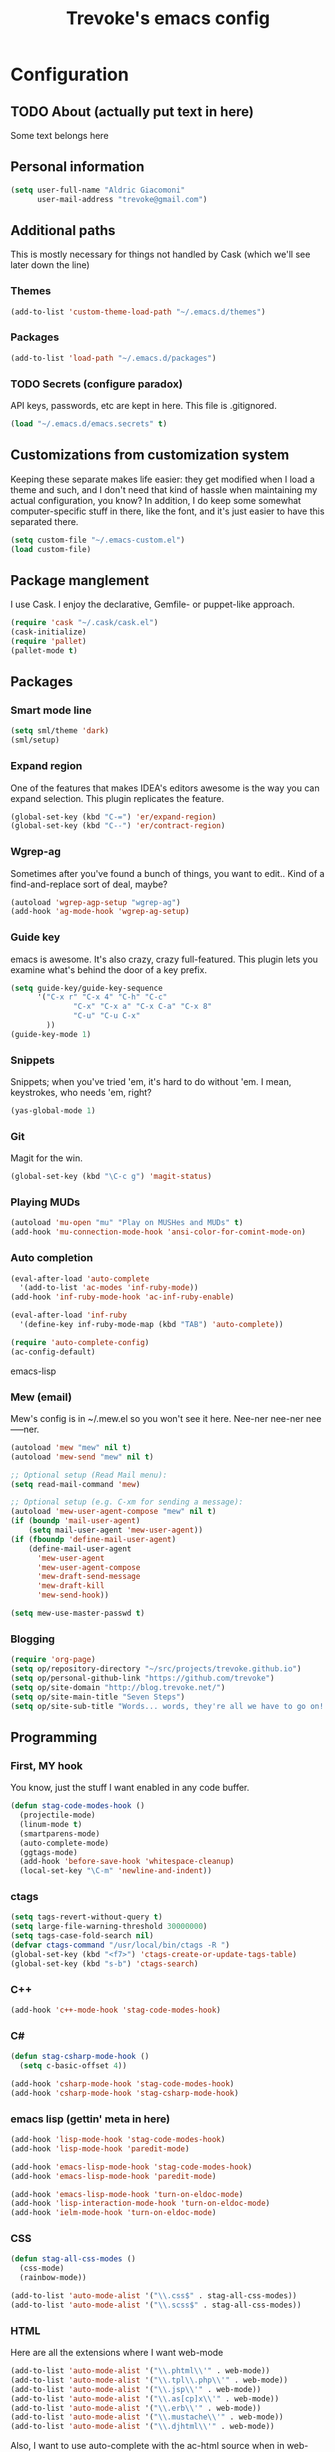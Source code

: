 #+TITLE: Trevoke's emacs config
#+OPTIONS: toc:4 h:4

* Configuration
** TODO About (actually put text in here)
<<babel-init>>
Some text belongs here
** Personal information
#+BEGIN_SRC emacs-lisp
(setq user-full-name "Aldric Giacomoni"
      user-mail-address "trevoke@gmail.com")
#+END_SRC
** Additional paths
This is mostly necessary for things not handled by Cask (which we'll see later down the line)
*** Themes
#+BEGIN_SRC emacs-lisp
(add-to-list 'custom-theme-load-path "~/.emacs.d/themes")
#+END_SRC
*** Packages
#+BEGIN_SRC emacs-lisp
(add-to-list 'load-path "~/.emacs.d/packages")
#+END_SRC
*** TODO Secrets (configure paradox)
API keys, passwords, etc are kept in here. This file is .gitignored.
#+BEGIN_SRC emacs-lisp
(load "~/.emacs.d/emacs.secrets" t)
#+END_SRC
** Customizations from customization system
Keeping these separate makes life easier: they get modified when I load a theme and such, and I don't need that kind of hassle when maintaining my actual configuration, you know?
In addition, I do keep some somewhat computer-specific stuff in there, like the font, and it's just easier to have this separated there.
#+BEGIN_SRC emacs-lisp
(setq custom-file "~/.emacs-custom.el")
(load custom-file)
#+END_SRC
** Package manglement
I use Cask. I enjoy the declarative, Gemfile- or puppet-like approach.
#+BEGIN_SRC emacs-lisp
(require 'cask "~/.cask/cask.el")
(cask-initialize)
(require 'pallet)
(pallet-mode t)
#+END_SRC
** Packages
*** Smart mode line
#+BEGIN_SRC emacs-lisp
(setq sml/theme 'dark)
(sml/setup)
#+END_SRC
*** Expand region
One of the features that makes IDEA's editors awesome is the way you can expand selection. This plugin replicates the feature.
#+BEGIN_SRC emacs-lisp
(global-set-key (kbd "C-=") 'er/expand-region)
(global-set-key (kbd "C--") 'er/contract-region)
#+END_SRC
*** Wgrep-ag
Sometimes after you've found a bunch of things, you want to edit.. Kind of a find-and-replace sort of deal, maybe?
#+BEGIN_SRC emacs-lisp
(autoload 'wgrep-agp-setup "wgrep-ag")
(add-hook 'ag-mode-hook 'wgrep-ag-setup)
#+END_SRC
*** Guide key
emacs is awesome. It's also crazy, crazy full-featured. This plugin lets you examine what's behind the door of a key prefix.
#+BEGIN_SRC emacs-lisp
(setq guide-key/guide-key-sequence
      '("C-x r" "C-x 4" "C-h" "C-c"
              "C-x" "C-x a" "C-x C-a" "C-x 8"
              "C-u" "C-u C-x"
        ))
(guide-key-mode 1)
#+END_SRC
*** Snippets
Snippets; when you've tried 'em, it's hard to do without 'em. I mean, keystrokes, who needs 'em, right?
#+BEGIN_SRC emacs-lisp
(yas-global-mode 1)
#+END_SRC
*** Git
Magit for the win.
#+BEGIN_SRC emacs-lisp
(global-set-key (kbd "\C-c g") 'magit-status)
#+END_SRC
*** Playing MUDs
#+BEGIN_SRC emacs-lisp
(autoload 'mu-open "mu" "Play on MUSHes and MUDs" t)
(add-hook 'mu-connection-mode-hook 'ansi-color-for-comint-mode-on)
#+END_SRC
*** Auto completion
#+BEGIN_SRC emacs-lisp
(eval-after-load 'auto-complete
  '(add-to-list 'ac-modes 'inf-ruby-mode))
(add-hook 'inf-ruby-mode-hook 'ac-inf-ruby-enable)

(eval-after-load 'inf-ruby
  '(define-key inf-ruby-mode-map (kbd "TAB") 'auto-complete))

(require 'auto-complete-config)
(ac-config-default)
#+END_SRC emacs-lisp
*** Mew (email)
Mew's config is in ~/.mew.el so you won't see it here. Nee-ner nee-ner nee-----ner.
#+BEGIN_SRC emacs-lisp
(autoload 'mew "mew" nil t)
(autoload 'mew-send "mew" nil t)

;; Optional setup (Read Mail menu):
(setq read-mail-command 'mew)

;; Optional setup (e.g. C-xm for sending a message):
(autoload 'mew-user-agent-compose "mew" nil t)
(if (boundp 'mail-user-agent)
    (setq mail-user-agent 'mew-user-agent))
(if (fboundp 'define-mail-user-agent)
    (define-mail-user-agent
      'mew-user-agent
      'mew-user-agent-compose
      'mew-draft-send-message
      'mew-draft-kill
      'mew-send-hook))

(setq mew-use-master-passwd t)
#+END_SRC
*** Blogging
#+BEGIN_SRC emacs-lisp
(require 'org-page)
(setq op/repository-directory "~/src/projects/trevoke.github.io")
(setq op/personal-github-link "https://github.com/trevoke")
(setq op/site-domain "http://blog.trevoke.net/")
(setq op/site-main-title "Seven Steps")
(setq op/site-sub-title "Words... words, they're all we have to go on! - Rosencrantz and Guildenstern are dead")
#+END_SRC
** Programming
*** First, MY hook
You know, just the stuff I want enabled in any code buffer.
#+BEGIN_SRC emacs-lisp
(defun stag-code-modes-hook ()
  (projectile-mode)
  (linum-mode t)
  (smartparens-mode)
  (auto-complete-mode)
  (ggtags-mode)
  (add-hook 'before-save-hook 'whitespace-cleanup)
  (local-set-key "\C-m" 'newline-and-indent))
#+END_SRC
*** ctags
#+BEGIN_SRC emacs-lisp
(setq tags-revert-without-query t)
(setq large-file-warning-threshold 30000000)
(setq tags-case-fold-search nil)
(defvar ctags-command "/usr/local/bin/ctags -R ")
(global-set-key (kbd "<f7>") 'ctags-create-or-update-tags-table)
(global-set-key (kbd "s-b") 'ctags-search)
#+END_SRC
*** C++
#+BEGIN_SRC emacs-lisp
(add-hook 'c++-mode-hook 'stag-code-modes-hook)
#+END_SRC
*** C#
#+BEGIN_SRC emacs-lisp
(defun stag-csharp-mode-hook ()
  (setq c-basic-offset 4))

(add-hook 'csharp-mode-hook 'stag-code-modes-hook)
(add-hook 'csharp-mode-hook 'stag-csharp-mode-hook)

#+END_SRC
*** emacs lisp (gettin' meta in here)
#+BEGIN_SRC emacs-lisp
(add-hook 'lisp-mode-hook 'stag-code-modes-hook)
(add-hook 'lisp-mode-hook 'paredit-mode)

(add-hook 'emacs-lisp-mode-hook 'stag-code-modes-hook)
(add-hook 'emacs-lisp-mode-hook 'paredit-mode)

(add-hook 'emacs-lisp-mode-hook 'turn-on-eldoc-mode)
(add-hook 'lisp-interaction-mode-hook 'turn-on-eldoc-mode)
(add-hook 'ielm-mode-hook 'turn-on-eldoc-mode)
#+END_SRC
*** CSS
#+BEGIN_SRC emacs-lisp
(defun stag-all-css-modes ()
  (css-mode)
  (rainbow-mode))

(add-to-list 'auto-mode-alist '("\\.css$" . stag-all-css-modes))
(add-to-list 'auto-mode-alist '("\\.scss$" . stag-all-css-modes))
#+END_SRC
*** HTML
Here are all the extensions where I want web-mode
#+BEGIN_SRC emacs-lisp
(add-to-list 'auto-mode-alist '("\\.phtml\\'" . web-mode))
(add-to-list 'auto-mode-alist '("\\.tpl\\.php\\'" . web-mode))
(add-to-list 'auto-mode-alist '("\\.jsp\\'" . web-mode))
(add-to-list 'auto-mode-alist '("\\.as[cp]x\\'" . web-mode))
(add-to-list 'auto-mode-alist '("\\.erb\\'" . web-mode))
(add-to-list 'auto-mode-alist '("\\.mustache\\'" . web-mode))
(add-to-list 'auto-mode-alist '("\\.djhtml\\'" . web-mode))
#+END_SRC

Also, I want to use auto-complete with the ac-html source when in web-mode
#+BEGIN_SRC emacs-lisp
(require 'web-mode)
(add-to-list 'web-mode-ac-sources-alist
             '("html" . (ac-source-html-attribute-value
                         ac-source-html-tag
                         ac-source-html-attribute)))
#+END_SRC
*** Javascript
#+BEGIN_SRC emacs-lisp
(add-to-list 'auto-mode-alist '(".js$" . js2-mode))
(add-hook 'js2-mode-hook 'stag-code-modes-hook)
(add-hook 'js2-mode-hook 'ac-js2-mode)
#+END_SRC
*** Markdown
#+BEGIN_SRC emacs-lisp
(add-hook 'markdown-mode-hook 'turn-on-orgtbl)
#+END_SRC
*** TODO Ruby (explain it all better)
#+BEGIN_SRC emacs-lisp
(defun stag-ruby-mode-hook ()
  (robe-mode)
  (ruby-refactor-mode-launch)
  (inf-ruby-minor-mode)
  (rbenv-use-corresponding))

(add-hook 'enh-ruby-mode-hook 'stag-ruby-mode-hook)
(add-hook 'enh-ruby-mode-hook 'stag-code-modes-hook)
(add-hook 'projectile-mode-hook 'projectile-rails-on)
(add-to-list 'auto-mode-alist '("Guardfile" . enh-ruby-mode))
(add-to-list 'auto-mode-alist '(".pryrc" . enh-ruby-mode))
(add-to-list 'auto-mode-alist '("Capfile" . enh-ruby-mode))
(add-to-list 'auto-mode-alist '("Gemfile" . enh-ruby-mode))
(add-to-list 'auto-mode-alist '("config.ru" . enh-ruby-mode))

(require 'inf-ruby)
(add-to-list 'inf-ruby-implementations '("pry" . "pry"))
(setq inf-ruby-default-implementation "pry")
(setq inf-ruby-first-prompt-pattern "^\\[[0-9]+\\] pry\\((.*)\\)> *")
(setq inf-ruby-prompt-pattern "^\\[[0-9]+\\] pry\\((.*)\\)[>*\"'] *")
#+END_SRC
*** Shells
#+BEGIN_SRC emacs-lisp
(setq explicit-bash-args '("--noediting" "--login" "-i"))

(require 'em-smart)

(require 'bash-completion)
(bash-completion-setup)

(defadvice ansi-term (after advise-ansi-term-coding-system)
    (set-buffer-process-coding-system 'utf-8-unix 'utf-8-unix))
(ad-activate 'ansi-term)
#+END_SRC
*** Slime
#+BEGIN_SRC emacs-lisp
  (load (expand-file-name "~/quicklisp/slime-helper.el"))
  ;; Replace "sbcl" with the path to your implementation
  (setq inferior-lisp-program "clisp")
#+END_SRC
*** SQL
auto-upcase SQL keywords as I type, please.
#+BEGIN_SRC emacs-lisp
(add-hook 'sql-mode-hook 'sqlup-mode)
(add-hook 'sql-interactive-mode-hook 'sqlup-mode)
#+END_SRC
** Org-mode
You could argue that this should be somewhere else, but heck, org-mode is a BIG part what I do with emacs...
*** TODO Org-table to Github-flavored markdown table (Add keybinding for custom function)
#+BEGIN_SRC emacs-lisp
;;; orgtbl-to-gfm conversion function
;; Usage Example:
;;
;; <!-- BEGIN RECEIVE ORGTBL ${1:YOUR_TABLE_NAME} -->
;; <!-- END RECEIVE ORGTBL $1 -->
;;
;; <!--
;; #+ORGTBL: SEND $1 orgtbl-to-gfm
;; | $0 |
;; -->

(defun orgtbl-to-gfm (table params)
  "Convert the Orgtbl mode TABLE to GitHub Flavored Markdown."
  (let* ((alignment (mapconcat (lambda (x) (if x "|--:" "|---"))
                               org-table-last-alignment ""))
         (params2
          (list
           :splice t
           :hline (concat alignment "|")
           :lstart "| " :lend " |" :sep " | ")))
    (orgtbl-to-generic table (org-combine-plists params2 params))))

(defun stag-insert-org-to-md-table (table-name)
  (interactive "*sEnter table name: ")
  (insert "<!---
#+ORGTBL: SEND " table-name " orgtbl-to-gfm

-->
<!--- BEGIN RECEIVE ORGTBL " table-name " -->
<!--- END RECEIVE ORGTBL " table-name " -->")
  (previous-line)
  (previous-line)
  (previous-line))

#+END_SRC
*** TODO Other stuff (break it down, explain it more)
#+BEGIN_SRC emacs-lisp
(setq org-src-fontify-natively t)
(add-to-list 'auto-mode-alist '(".org.txt$" . org-mode))

(setq org-directory "~/Google Drive/notes")
(setq org-default-notes-file (concat org-directory "/notes.org.txt"))
(define-key global-map "\C-cc" 'org-capture)

(global-set-key "\C-cl" 'org-store-link)
(global-set-key "\C-ca" 'org-agenda)
(global-set-key "\C-cb" 'org-iswitchb)

(setq org-startup-indented t)
(setq org-log-done 'time)

(setq org-todo-keywords '( "TODO(t)" "WAIT(w!)" "|" "DONE" "CANCELED(c!)"))
(setq org-tag-alist '(("@home" . ?h) ("@work" . ?w) ("family") ("wdi") ("strategy")  ("weiqi") ("ruby") ("lisp") ("emacs")))

(setq org-mobile-directory "~/Dropbox/orgnotes")
(setq org-mobile-inbox-for-pull "~/Google Drive/notes/from-mobile.org")
#+END_SRC

*** Left mouse-click to org-cycle, too
What? My hands aren't ALWAYS on the keyboard.
#+BEGIN_SRC emacs-lisp
(defun stag-click-to-cycle-org-visibility ()
  (local-set-key [mouse-1] 'org-cycle))
(add-hook 'org-mode-hook 'stag-click-to-cycle-org-visibility)
#+END_SRC
** General emacs config (no external packages)
*** Yes/No => y/n
#+BEGIN_SRC emacs-lisp
(fset 'yes-or-no-p 'y-or-n-p)
#+END_SRC
*** Visual choices
#+BEGIN_SRC emacs-lisp
(setq inhibit-startup-screen t)
(setq initial-scratch-message nil)
(show-paren-mode t)
(setq show-paren-delay 0)
(global-hl-line-mode t)
(setq column-number-mode t)
(setq ring-bell-function 'ignore)
(setq visible-bell t)
#+END_SRC
*** Backups
Centralize emacs backups.
#+BEGIN_SRC emacs-lisp
(setq backup-directory-alist '(("." . "~/.emacs.d/backups")))
#+END_SRC
And I'm not super-worried about old backups and other such things, so I'll just tell emacs to stop worrying about it.
#+BEGIN_SRC emacs-lisp
(setq delete-old-versions -1)
(setq version-control t)
(setq vc-make-backup-files t)
(setq auto-save-file-name-transforms '((".*" "~/.emacs.d/auto-save-list/" t)))
#+END_SRC
*** History
Stolen from http://www.wisdomandwonder.com/wordpress/wp-content/uploads/2014/03/C3F.html#sec-10-3-2
#+BEGIN_SRC emacs-lisp
(setq savehist-file "~/.emacs.d/savehist")
(savehist-mode 1)
(setq history-length t)
(setq history-delete-duplicates t)
(setq savehist-save-minibuffer-history 1)
(setq savehist-additional-variables
      '(kill-ring
        search-ring
        regexp-search-ring))
#+END_SRC
*** TODO Window config (Put OSX stuff somewhere else)
I don't really care about any of the extra details - emacs helps me out enough in other ways.
#+BEGIN_SRC emacs-lisp
(when window-system
  (tooltip-mode -1)
  (tool-bar-mode -1)
  (menu-bar-mode -1)
  (scroll-bar-mode -1))
#+END_SRC

Although of course if you're on OSX, at least the menu bar can be enabled since the mighty OSX top bar won't ever disappear.
And I've also added other OSX-specific stuff here... For now.
#+BEGIN_SRC emacs-lisp
(when (memq window-system '(mac ns))
  (exec-path-from-shell-initialize)
  (setq ns-use-srgb-colorspace t)
  (menu-bar-mode t))
#+END_SRC
*** Interacting with text
**** Use visual-line-mode
#+BEGIN_SRC emacs-lisp
(remove-hook 'text-mode-hook #'turn-on-auto-fill)
(add-hook 'text-mode-hook 'turn-on-visual-line-mode)
#+END_SRC
**** Redefine kill-region and backward-kill-word
Because ... I'm used to being in a shell, you know?
#+BEGIN_SRC emacs-lisp
(global-set-key (kbd "C-w") 'backward-kill-word)
(global-set-key (kbd "C-x C-k") 'kill-region)
#+END_SRC
**** Move down real line by real line
#+BEGIN_SRC emacs-lisp
(setq line-move-visual nil)
#+END_SRC
**** Sentences end with a single space
#+BEGIN_SRC emacs-lisp
(setq sentence-end-double-space nil)
#+END_SRC
**** Text size
#+BEGIN_SRC emacs-lisp
(global-set-key (kbd "C-+") 'text-scale-increase)
(global-set-key (kbd "C--") 'text-scale-decrease)
#+END_SRC
**** Inserting new lines before/after current one
#+BEGIN_SRC emacs-lisp
(defun stag-insert-line-below ()
  "Insert and auto-indent line below cursor, like in vim."
  (interactive)
  (move-end-of-line 1)
  (open-line 1)
  (next-line)
  (indent-for-tab-command))

(defun stag-insert-line-above ()
  "Insert and auto-indent line above cursor, like in vim."
  (interactive)
  (previous-line)
  (move-end-of-line 1)
  (stag-insert-line-below))

(global-set-key (kbd "C-o") 'stag-insert-line-below)
(global-set-key (kbd "C-M-o") 'stag-insert-line-above)
#+END_SRC
*** UTF-8
#+BEGIN_SRC emacs-lisp
;; Activate UTF-8 mode:
(setq locale-coding-system 'utf-8)
(set-terminal-coding-system 'utf-8)
(set-keyboard-coding-system 'utf-8)
(set-selection-coding-system 'utf-8)
(prefer-coding-system 'utf-8)

;; 2013-12-10 IRC #Emacs
(set-clipboard-coding-system 'utf-8)

;; http://www.masteringemacs.org/articles/2012/08/09/working-coding-systems-unicode-emacs/
;; in addition to the lines above:

(set-default-coding-systems 'utf-8)
;; backwards compatibility as default-buffer-file-coding-system
;; is deprecated in 23.2.
(if (boundp 'buffer-file-coding-system)
    (setq-default buffer-file-coding-system 'utf-8)
  (setq default-buffer-file-coding-system 'utf-8))
;; Treat clipboard input as UTF-8 string first; compound text next, etc.
(setq x-select-request-type '(UTF8_STRING COMPOUND_TEXT TEXT STRING))
#+END_SRC
*** Buffer management
I like unique buffer names. Enter uniquify.
#+BEGIN_SRC emacs-lisp
(setq
  uniquify-buffer-name-style 'post-forward
  uniquify-separator ":")
#+END_SRC
Also, ibuffer is nicer than plain-old buffer window
#+BEGIN_SRC emacs-lisp
(global-set-key (kbd "C-x C-b") 'ibuffer-other-window)
(setq ibuffer-default-sorting-mode 'major-mode)
#+END_SRC
*** Window management
Taken from http://www.reddit.com/r/emacs/comments/25v0eo/you_emacs_tips_and_tricks/chldury
#+BEGIN_SRC emacs-lisp
(defun stag-vsplit-last-buffer (prefix)
  (interactive "p")
  (split-window-vertically)
  (other-window 1 nil)
  (unless prefix
          (switch-to-next-buffer)))

(defun stag-hsplit-last-buffer (prefix)
  (interactive "p")
  (split-window-horizontally)
  (other-window 1 nil)
  (unless prefix
    (switch-to-next-buffer)))

(global-set-key (kbd "C-x 2") 'stag-vsplit-last-buffer)
(global-set-key (kbd "C-x 3") 'stag-hsplit-last-buffer)
#+END_SRC
** Calendar, dates, times
#+BEGIN_SRC emacs-lisp
(setq calendar-week-start-day 1) ;; Monday
#+END_SRC
*** Diary
#+BEGIN_SRC emacs-lisp
(setq diary-file "~/Google Drive/diary")

(setq view-diary-entries-initially t
      mark-diary-entries-in-calendar t
      number-of-diary-entries 7)
(add-hook 'diary-display-hook 'diary-fancy-display)
(add-hook 'today-visible-calendar-hook 'calendar-mark-today)
#+END_SRC
** File system browsing (dired)
#+BEGIN_SRC emacs-lisp
(setq-default dired-listing-switches "-alhv")
#+END_SRC
** Interacting with emacs
*** Interface
I use IDO and I like it a lot. flx-ido, especially, is basically heaven.
#+BEGIN_SRC emacs-lisp
(ido-mode 1)
(ido-ubiquitous 1)
(ido-vertical-mode 1)
(flx-ido-mode 1)
(setq ido-use-faces nil)
#+END_SRC
*** Fuzzy matching
Enter smex. I like typing "plp" to get to "package-list-packages".
#+BEGIN_SRC emacs-lisp
(smex-initialize)
(global-set-key (kbd "C-x C-m") 'smex)
(global-set-key (kbd "C-x m") 'smex-major-mode-commands)
(setq smex-auto-update t)
#+END_SRC
*** Fonts and stuff
The world begins with this function I found online somewhere. Before I kept track of things.
#+BEGIN_SRC emacs-lisp
(defun stag-what-face (pos)
  (interactive "d")
  (let ((face (or (get-char-property pos 'read-face-name)
                  (get-char-property pos 'face))))
    (if face (message "Face: %s" face) (message "No face at %d" pos))))
#+END_SRC
